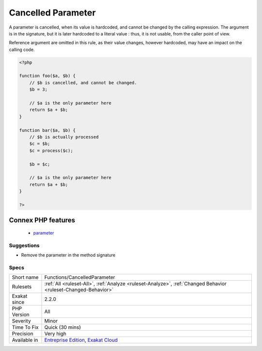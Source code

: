 .. _functions-cancelledparameter:

.. _cancelled-parameter:

Cancelled Parameter
+++++++++++++++++++

.. meta::
	:description:
		Cancelled Parameter: A parameter is cancelled, when its value is hardcoded, and cannot be changed by the calling expression.
	:twitter:card: summary_large_image
	:twitter:site: @exakat
	:twitter:title: Cancelled Parameter
	:twitter:description: Cancelled Parameter: A parameter is cancelled, when its value is hardcoded, and cannot be changed by the calling expression
	:twitter:creator: @exakat
	:twitter:image:src: https://www.exakat.io/wp-content/uploads/2020/06/logo-exakat.png
	:og:image: https://www.exakat.io/wp-content/uploads/2020/06/logo-exakat.png
	:og:title: Cancelled Parameter
	:og:type: article
	:og:description: A parameter is cancelled, when its value is hardcoded, and cannot be changed by the calling expression
	:og:url: https://php-tips.readthedocs.io/en/latest/tips/Functions/CancelledParameter.html
	:og:locale: en
A parameter is cancelled, when its value is hardcoded, and cannot be changed by the calling expression. The argument is in the signature, but it is later hardcoded to a literal value : thus, it is not usable, from the caller point of view.

Reference argument are omitted in this rule, as their value changes, however hardcoded, may have an impact on the calling code.

.. code-block:: php
   
   <?php
   
   function foo($a, $b) {
       // $b is cancelled, and cannot be changed.
       $b = 3;
   
       // $a is the only parameter here
       return $a + $b;
   }
   
   function bar($a, $b) {
       // $b is actually processed
       $c = $b;
       $c = process($c);
       
       $b = $c;
   
       // $a is the only parameter here
       return $a + $b;
   }
   
   ?>
Connex PHP features
-------------------

  + `parameter <https://php-dictionary.readthedocs.io/en/latest/dictionary/parameter.ini.html>`_


Suggestions
___________

* Remove the parameter in the method signature




Specs
_____

+--------------+-------------------------------------------------------------------------------------------------------------------------+
| Short name   | Functions/CancelledParameter                                                                                            |
+--------------+-------------------------------------------------------------------------------------------------------------------------+
| Rulesets     | :ref:`All <ruleset-All>`, :ref:`Analyze <ruleset-Analyze>`, :ref:`Changed Behavior <ruleset-Changed-Behavior>`          |
+--------------+-------------------------------------------------------------------------------------------------------------------------+
| Exakat since | 2.2.0                                                                                                                   |
+--------------+-------------------------------------------------------------------------------------------------------------------------+
| PHP Version  | All                                                                                                                     |
+--------------+-------------------------------------------------------------------------------------------------------------------------+
| Severity     | Minor                                                                                                                   |
+--------------+-------------------------------------------------------------------------------------------------------------------------+
| Time To Fix  | Quick (30 mins)                                                                                                         |
+--------------+-------------------------------------------------------------------------------------------------------------------------+
| Precision    | Very high                                                                                                               |
+--------------+-------------------------------------------------------------------------------------------------------------------------+
| Available in | `Entreprise Edition <https://www.exakat.io/entreprise-edition>`_, `Exakat Cloud <https://www.exakat.io/exakat-cloud/>`_ |
+--------------+-------------------------------------------------------------------------------------------------------------------------+


